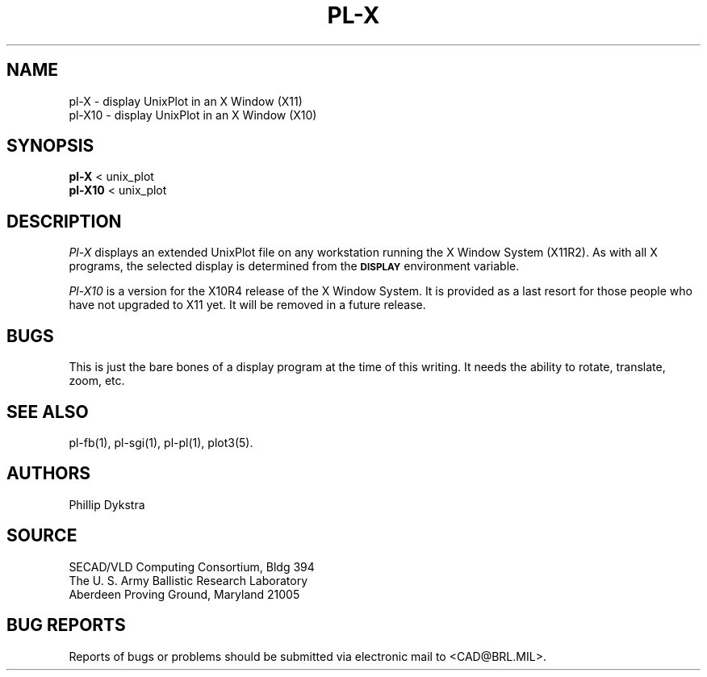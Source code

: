 .TH PL\-X 1 BRL/CAD
.SH NAME
pl\(hyX \- display UnixPlot in an X Window (X11)
.br
pl\-X10 \- display UnixPlot in an X Window (X10)
.SH SYNOPSIS
.B pl-X
< unix_plot
.br
.B pl-X10
< unix_plot
.SH DESCRIPTION
.I Pl-X
displays an extended UnixPlot file on any workstation running the
X Window System (X11R2).  As with all X programs, the selected
display is determined from the
.B
.SM DISPLAY
environment variable.
.PP
.I Pl-X10
is a version for the X10R4 release of the X Window System.
It is provided as a last resort for those people who have
not upgraded to X11 yet.  It will be removed in a future
release.
.SH BUGS
This is just the bare bones of a display program at the time
of this writing.  It needs the ability to rotate, translate, zoom, etc.
.SH "SEE ALSO"
pl-fb(1), pl-sgi(1), pl-pl(1), plot3(5).
.SH AUTHORS
Phillip Dykstra
.SH SOURCE
SECAD/VLD Computing Consortium, Bldg 394
.br
The U. S. Army Ballistic Research Laboratory
.br
Aberdeen Proving Ground, Maryland  21005
.SH "BUG REPORTS"
Reports of bugs or problems should be submitted via electronic
mail to <CAD@BRL.MIL>.
